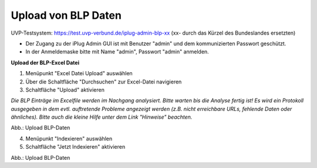 Upload von BLP Daten
=====================

UVP-Testsystem: https://test.uvp-verbund.de/iplug-admin-blp-xx
(xx- durch das Kürzel des Bundeslandes ersetzten)

- Der Zugang zu der iPlug Admin GUI ist mit Benutzer "admin" und dem kommunizierten Passwort geschützt.
- In der Anmeldemaske bitte mit Name "admin", Passwort "admin" anmelden.

**Upload der BLP-Excel Datei**

1. Menüpunkt "Excel Datei Upload" auswählen
2. Über die Schaltfläche "Durchsuchen" zur Excel-Datei navigieren
3. Schaltfläche "Upload" aktivieren

*Die BLP Einträge im Excelfile werden im Nachgang analysiert. Bitte warten bis die Analyse fertig ist!
Es wird ein Protokoll ausgegeben in dem evtl. auftretende Probleme angezeigt werden (z.B. nicht erreichbare URLs, fehlende Daten oder ähnliches). Bitte auch die kleine Hilfe unter dem Link "Hinweise" beachten.*

.. image:: ../img/administration/konfiguration-blp_upload_01.png
   :width: 500

Abb.: Upload BLP-Daten


4. Menüpunkt "Indexieren" auswählen
5. Schaltfläche "Jetzt Indexieren" aktivieren

.. image:: ../img/administration/konfiguration-blp_upload_02.png
   :width: 500

Abb.: Upload BLP-Daten
